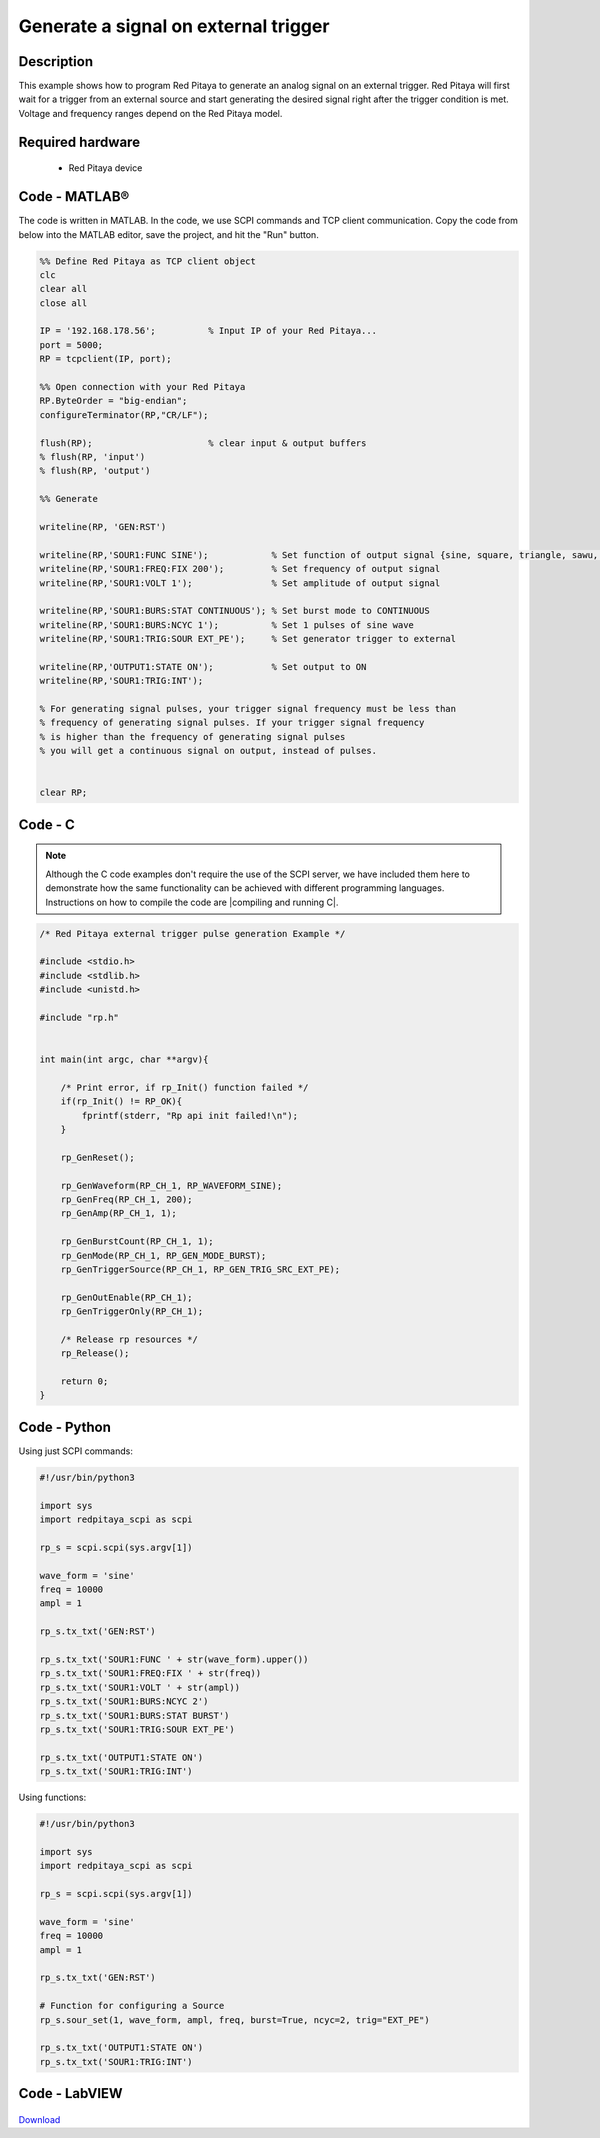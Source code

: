 Generate a signal on external trigger
#####################################

.. http://blog.redpitaya.com/examples-new/generate-signal-on-fast-analog-outputs-with-external-triggering/

Description
***********

This example shows how to program Red Pitaya to generate an analog signal on an external trigger. Red Pitaya will first wait for a trigger from an external source and start generating the desired signal right after the trigger condition is met. Voltage and frequency ranges depend on the Red Pitaya model.


Required hardware
*****************

    - Red Pitaya device

.. figure:: output_y49qDi.gif

Code - MATLAB®
**************

The code is written in MATLAB. In the code, we use SCPI commands and TCP client communication. Copy the code from below into the MATLAB editor, save the project, and hit the "Run" button.

.. code-block:: matlab

    %% Define Red Pitaya as TCP client object
    clc
    clear all
    close all

    IP = '192.168.178.56';          % Input IP of your Red Pitaya...
    port = 5000;
    RP = tcpclient(IP, port);

    %% Open connection with your Red Pitaya
    RP.ByteOrder = "big-endian";
    configureTerminator(RP,"CR/LF");

    flush(RP);                      % clear input & output buffers
    % flush(RP, 'input')
    % flush(RP, 'output')

    %% Generate

    writeline(RP, 'GEN:RST')

    writeline(RP,'SOUR1:FUNC SINE');            % Set function of output signal {sine, square, triangle, sawu, sawd, pwm}
    writeline(RP,'SOUR1:FREQ:FIX 200');         % Set frequency of output signal
    writeline(RP,'SOUR1:VOLT 1');               % Set amplitude of output signal

    writeline(RP,'SOUR1:BURS:STAT CONTINUOUS'); % Set burst mode to CONTINUOUS
    writeline(RP,'SOUR1:BURS:NCYC 1');          % Set 1 pulses of sine wave
    writeline(RP,'SOUR1:TRIG:SOUR EXT_PE');     % Set generator trigger to external

    writeline(RP,'OUTPUT1:STATE ON');           % Set output to ON
    writeline(RP,'SOUR1:TRIG:INT');

    % For generating signal pulses, your trigger signal frequency must be less than
    % frequency of generating signal pulses. If your trigger signal frequency
    % is higher than the frequency of generating signal pulses
    % you will get a continuous signal on output, instead of pulses.


    clear RP;


Code - C
********

.. note::

    Although the C code examples don't require the use of the SCPI server, we have included them here to demonstrate how the same functionality can be achieved with different programming languages. 
    Instructions on how to compile the code are |compiling and running C|.
    
.. |compiling and running C| raw:: html

    <a href="https://redpitaya.readthedocs.io/en/latest/developerGuide/software/build/comC.html#compiling-and-running-c-applications" target="_blank">here</a>

.. code-block:: c

    /* Red Pitaya external trigger pulse generation Example */

    #include <stdio.h>
    #include <stdlib.h>
    #include <unistd.h>

    #include "rp.h"


    int main(int argc, char **argv){

        /* Print error, if rp_Init() function failed */
        if(rp_Init() != RP_OK){
            fprintf(stderr, "Rp api init failed!\n");
        }

        rp_GenReset();

        rp_GenWaveform(RP_CH_1, RP_WAVEFORM_SINE);
        rp_GenFreq(RP_CH_1, 200);
        rp_GenAmp(RP_CH_1, 1);

        rp_GenBurstCount(RP_CH_1, 1);
        rp_GenMode(RP_CH_1, RP_GEN_MODE_BURST);
        rp_GenTriggerSource(RP_CH_1, RP_GEN_TRIG_SRC_EXT_PE);

        rp_GenOutEnable(RP_CH_1);
        rp_GenTriggerOnly(RP_CH_1);

        /* Release rp resources */
        rp_Release();

        return 0;
    }


Code - Python
*************

Using just SCPI commands:

.. code-block:: python
    
    #!/usr/bin/python3
    
    import sys
    import redpitaya_scpi as scpi

    rp_s = scpi.scpi(sys.argv[1])

    wave_form = 'sine'
    freq = 10000
    ampl = 1

    rp_s.tx_txt('GEN:RST')

    rp_s.tx_txt('SOUR1:FUNC ' + str(wave_form).upper())
    rp_s.tx_txt('SOUR1:FREQ:FIX ' + str(freq))
    rp_s.tx_txt('SOUR1:VOLT ' + str(ampl))
    rp_s.tx_txt('SOUR1:BURS:NCYC 2')
    rp_s.tx_txt('SOUR1:BURS:STAT BURST')
    rp_s.tx_txt('SOUR1:TRIG:SOUR EXT_PE')

    rp_s.tx_txt('OUTPUT1:STATE ON')
    rp_s.tx_txt('SOUR1:TRIG:INT')

Using functions:

.. code-block:: python
    
    #!/usr/bin/python3
    
    import sys
    import redpitaya_scpi as scpi

    rp_s = scpi.scpi(sys.argv[1])

    wave_form = 'sine'
    freq = 10000
    ampl = 1

    rp_s.tx_txt('GEN:RST')

    # Function for configuring a Source
    rp_s.sour_set(1, wave_form, ampl, freq, burst=True, ncyc=2, trig="EXT_PE")
    
    rp_s.tx_txt('OUTPUT1:STATE ON')
    rp_s.tx_txt('SOUR1:TRIG:INT')


Code - LabVIEW
**************

.. figure:: Generate-signal-on-external-trigger_LV.png

`Download <https://downloads.redpitaya.com/downloads/Clients/labview/Generate%20signal%20on%20external%20trigger.vi>`_
